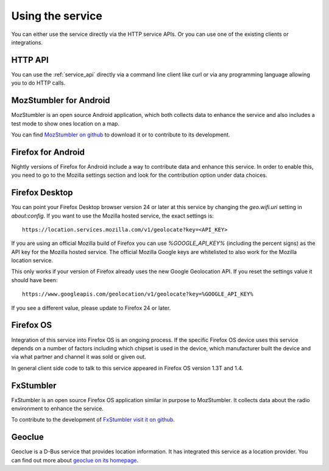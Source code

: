 .. _usage:

=================
Using the service
=================

You can either use the service directly via the HTTP service APIs.
Or you can use one of the existing clients or integrations.


HTTP API
--------

You can use the :ref:`service_api` directly via a command line client
like curl or via any programming language allowing you to do HTTP calls.


MozStumbler for Android
-----------------------

MozStumbler is an open source Android application, which both collects data to
enhance the service and also includes a test mode to show ones location on a
map.

You can find `MozStumbler on github <https://github.com/mozilla/MozStumbler>`_
to download it or to contribute to its development.


Firefox for Android
-------------------

Nightly versions of Firefox for Android include a way to contribute data and
enhance this service. In order to enable this, you need to go to the
Mozilla settings section and look for the contribution option under
data choices.


Firefox Desktop
---------------

You can point your Firefox Desktop browser version 24 or later at this service
by changing the `geo.wifi.uri` setting in `about:config`.
If you want to use the Mozilla hosted service, the exact settings is::

    https://location.services.mozilla.com/v1/geolocate?key=<API_KEY>

If you are using an official Mozilla build of Firefox you can use
`%GOOGLE_API_KEY%` (including the percent signs) as the API key for the
Mozilla hosted service. The official Mozilla Google keys are whitelisted
to also work for the Mozilla location service.

This only works if your version of Firefox already uses the new Google
Geolocation API. If you reset the settings value it should have been::

    https://www.googleapis.com/geolocation/v1/geolocate?key=%GOOGLE_API_KEY%

If you see a different value, please update to Firefox 24 or later.


Firefox OS
----------

Integration of this service into Firefox OS is an ongoing process. If the
specific Firefox OS device uses this service depends on a number of factors
including which chipset is used in the device, which manufacturer built
the device and via what partner and channel it was sold or given out.

In general client side code to talk to this service appeared in Firefox OS
version 1.3T and 1.4.


FxStumbler
----------

FxStumbler is an open source Firefox OS application similar in purpose to
MozStumbler. It collects data about the radio environment to enhance the
service.

To contribute to the development of `FxStumbler visit it on github
<https://github.com/clochix/FxStumbler>`_.


Geoclue
-------

Geoclue is a D-Bus service that provides location information. It has
integrated this service as a location provider. You can find out more about
`geoclue on its homepage <http://www.freedesktop.org/wiki/Software/GeoClue/>`_.
